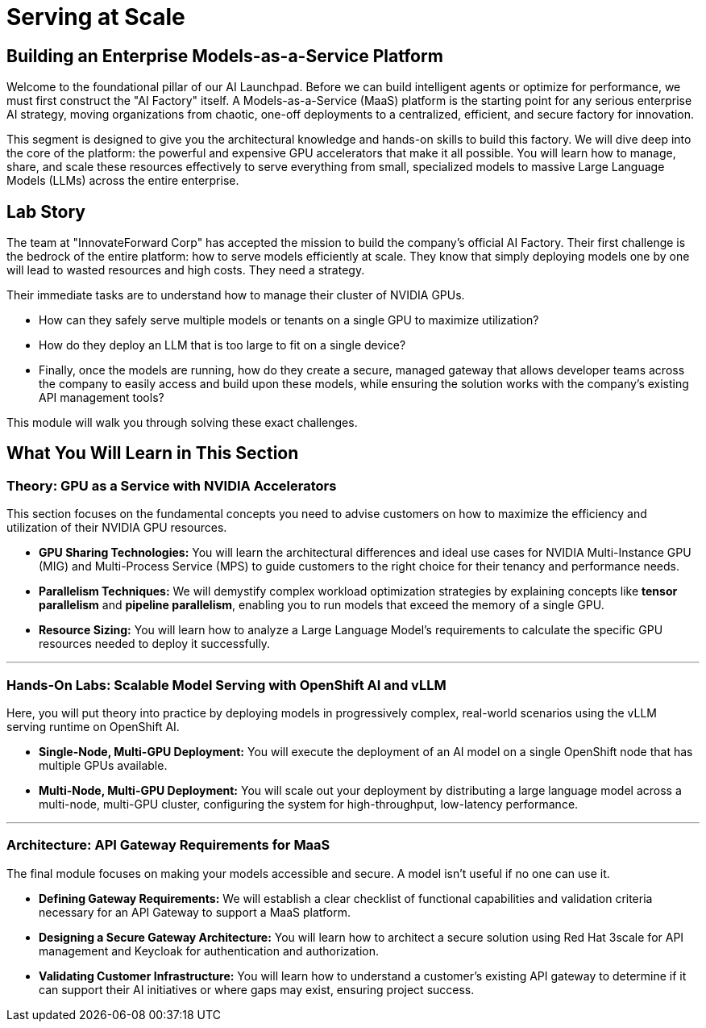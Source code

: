 = Serving at Scale

[%hardbreaks]

== Building an Enterprise Models-as-a-Service Platform

Welcome to the foundational pillar of our AI Launchpad. Before we can build intelligent agents or optimize for performance, we must first construct the "AI Factory" itself. A Models-as-a-Service (MaaS) platform is the starting point for any serious enterprise AI strategy, moving organizations from chaotic, one-off deployments to a centralized, efficient, and secure factory for innovation.

This segment is designed to give you the architectural knowledge and hands-on skills to build this factory. We will dive deep into the core of the platform: the powerful and expensive GPU accelerators that make it all possible. You will learn how to manage, share, and scale these resources effectively to serve everything from small, specialized models to massive Large Language Models (LLMs) across the entire enterprise.

== Lab Story

The team at "InnovateForward Corp" has accepted the mission to build the company's official AI Factory. Their first challenge is the bedrock of the entire platform: how to serve models efficiently at scale. They know that simply deploying models one by one will lead to wasted resources and high costs. They need a strategy.

Their immediate tasks are to understand how to manage their cluster of NVIDIA GPUs. 

 - How can they safely serve multiple models or tenants on a single GPU to maximize utilization?  
 - How do they deploy an LLM that is too large to fit on a single device?  
 - Finally, once the models are running, how do they create a secure, managed gateway that allows developer teams across the company to easily access and build upon these models, while ensuring the solution works with the company's existing API management tools?  
 
This module will walk you through solving these exact challenges.

== What You Will Learn in This Section

=== Theory: GPU as a Service with NVIDIA Accelerators

This section focuses on the fundamental concepts you need to advise customers on how to maximize the efficiency and utilization of their NVIDIA GPU resources.

 * *GPU Sharing Technologies:* You will learn the architectural differences and ideal use cases for NVIDIA Multi-Instance GPU (MIG) and Multi-Process Service (MPS) to guide customers to the right choice for their tenancy and performance needs.
 * *Parallelism Techniques:* We will demystify complex workload optimization strategies by explaining concepts like *tensor parallelism* and *pipeline parallelism*, enabling you to run models that exceed the memory of a single GPU.
 * *Resource Sizing:* You will learn how to analyze a Large Language Model's requirements to calculate the specific GPU resources needed to deploy it successfully.

---

=== Hands-On Labs: Scalable Model Serving with OpenShift AI and vLLM

Here, you will put theory into practice by deploying models in progressively complex, real-world scenarios using the vLLM serving runtime on OpenShift AI.

 * *Single-Node, Multi-GPU Deployment:* You will execute the deployment of an AI model on a single OpenShift node that has multiple GPUs available.
 * *Multi-Node, Multi-GPU Deployment:* You will scale out your deployment by distributing a large language model across a multi-node, multi-GPU cluster, configuring the system for high-throughput, low-latency performance.

---

=== Architecture: API Gateway Requirements for MaaS

The final module focuses on making your models accessible and secure. A model isn't useful if no one can use it.

 * *Defining Gateway Requirements:* We will establish a clear checklist of functional capabilities and validation criteria necessary for an API Gateway to support a MaaS platform.
 * *Designing a Secure Gateway Architecture:* You will learn how to architect a secure solution using Red Hat 3scale for API management and Keycloak for authentication and authorization.
 
 * *Validating Customer Infrastructure:* You will learn how to understand a customer's existing API gateway to determine if it can support their AI initiatives or where gaps may exist, ensuring project success.